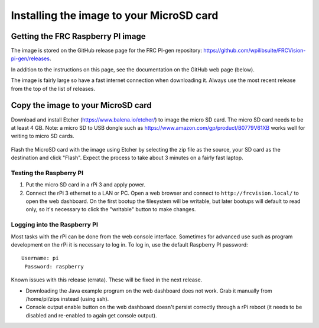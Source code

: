 Installing the image to your MicroSD card
=========================================
Getting the FRC Raspberry PI image
----------------------------------
The image is stored on the GitHub release page for the FRC PI-gen repository:
https://github.com/wpilibsuite/FRCVision-pi-gen/releases.

In addition to the instructions on this page, see the documentation on the GitHub web page (below).

The image is fairly large so have a fast internet connection when downloading it. Always use the most recent release from the top
of the list of releases.

.. figure:: images/installing-the-image-to-your-microsd-card/getting-the-frc-raspberry-pi-image.png

Copy the image to your MicroSD card
-----------------------------------
Download and install Etcher (https://www.balena.io/etcher/) to image the micro SD card. The micro SD card needs to be at least
4 GB. Note: a micro SD to USB dongle such as https://www.amazon.com/gp/product/B0779V61XB works well for writing to micro SD cards.

.. figure:: images/installing-the-image-to-your-microsd-card/copy-the-image-to-your-microsd-card.png

Flash the MicroSD card with the image using Etcher by selecting the zip file as the source, your SD card as the destination and
click "Flash". Expect the process to take about 3 minutes on a fairly fast laptop.

.. figure:: images/installing-the-image-to-your-microsd-card/flash-etcher.png

Testing the Raspberry PI
^^^^^^^^^^^^^^^^^^^^^^^^
1.  Put the micro SD card in a rPi 3 and apply power.
2.  Connect the rPi 3 ethernet to a LAN or PC. Open a web browser and connect to ``http://frcvision.local/`` to open the web dashboard.
    On the first bootup the filesystem will be writable, but later bootups will default to read only, so it's necessary to click
    the "writable" button to make changes.

Logging into the Raspberry PI
^^^^^^^^^^^^^^^^^^^^^^^^^^^^^
Most tasks with the rPi can be done from the web console interface. Sometimes for advanced use such as program development on the
rPi it is necessary to log in. To log in, use the default Raspberry PI password:
::

  Username: pi
   Password: raspberry

Known issues with this release (errata). These will be fixed in the next release.

-   Downloading the Java example program on the web dashboard does not work. Grab it manually from /home/pi/zips instead
    (using ssh).
-   Console output enable button on the web dashboard doesn't persist correctly through a rPi reboot (it needs to be disabled
    and re-enabled to again get console output).
